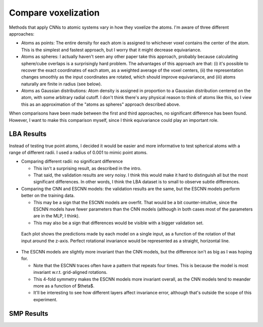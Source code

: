 ********************
Compare voxelization
********************

Methods that apply CNNs to atomic systems vary in how they voxelize the atoms.  
I'm aware of three different approaches:

- Atoms as points: The entire density for each atom is assigned to whichever 
  voxel contains the center of the atom.  This is the simplest and fastest 
  approach, but I worry that it might decrease equivariance. 

- Atoms as spheres: I actually haven't seen any other paper take this approach, 
  probably because calculating sphere/cube overlaps is a surprisingly hard 
  problem.  The advantages of this approach are that: (i) it's possible to 
  recover the exact coordinates of each atom, as a weighted average of the 
  voxel centers, (ii) the representation changes smoothly as the input 
  coordinates are rotated, which should improve equivariance, and (iii) atoms 
  naturally are finite in radius (see below).

- Atoms as Gaussian distributions: Atom density is assigned in proportion to a 
  Gaussian distribution centered on the atom, with some arbitrary radial 
  cutoff.  I don't think there's any physical reason to think of atoms like 
  this, so I view this as an approximation of the "atoms as spheres" approach 
  described above.

When comparisons have been made between the first and third approaches, no 
significant difference has been found.  However, I want to make this comparison 
myself, since I think equivariance could play an important role.

LBA Results
===========
Instead of testing true point atoms, I decided it would be easier and more 
informative to test spherical atoms with a range of different radii.  I used a 
radius of 0.001 to mimic point atoms.

- Comparing different radii: no significant difference

  - This isn't a surprising result, as described in the intro.

  - That said, the validation results are very noisy.  I think this would make 
    it hard to distinguish all but the most significant differences.  In other 
    words, I think the LBA dataset is to small to observe subtle differences.

- Comparing the CNN and ESCNN models: the validation results are the same, but 
  the ESCNN models perform better on the training data.

  - This may be a sign that the ESCNN models are overfit.  That would be a bit 
    counter-intuitive, since the ESCNN models have fewer parameters than the 
    CNN models (although in both cases most of the parameters are in the MLP, I 
    think).

  - This may also be a sign that differences would be visible with a bigger 
    validation set.

.. figure:: measure_invariance.svg

  Each plot shows the predictions made by each model on a single input, as a 
  function of the rotation of that input around the z-axis.  Perfect rotational 
  invariance would be represented as a straight, horizontal line.

- The ESCNN models are slightly more invariant than the CNN models, but the 
  difference isn't as big as I was hoping for.

  - Note that the ESCNN traces often have a pattern that repeats four times.  
    This is because the model is most invariant w.r.t. grid-aligned rotations.

  - This 4-fold symmetry makes the ESCNN models more invariant overall, as the 
    CNN models tend to meander more as a function of $\theta$.

  - It'll be interesting to see how different layers affect invariance error, 
    although that's outside the scope of this experiment.  

SMP Results
===========
